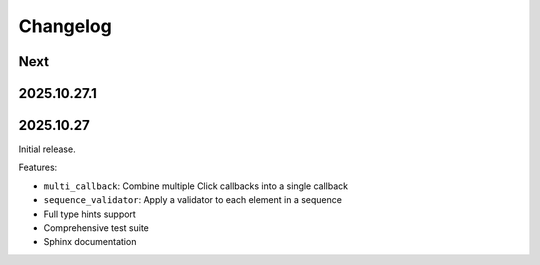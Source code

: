 Changelog
=========

Next
----

2025.10.27.1
------------

2025.10.27
----------

Initial release.

Features:

* ``multi_callback``: Combine multiple Click callbacks into a single callback
* ``sequence_validator``: Apply a validator to each element in a sequence
* Full type hints support
* Comprehensive test suite
* Sphinx documentation
